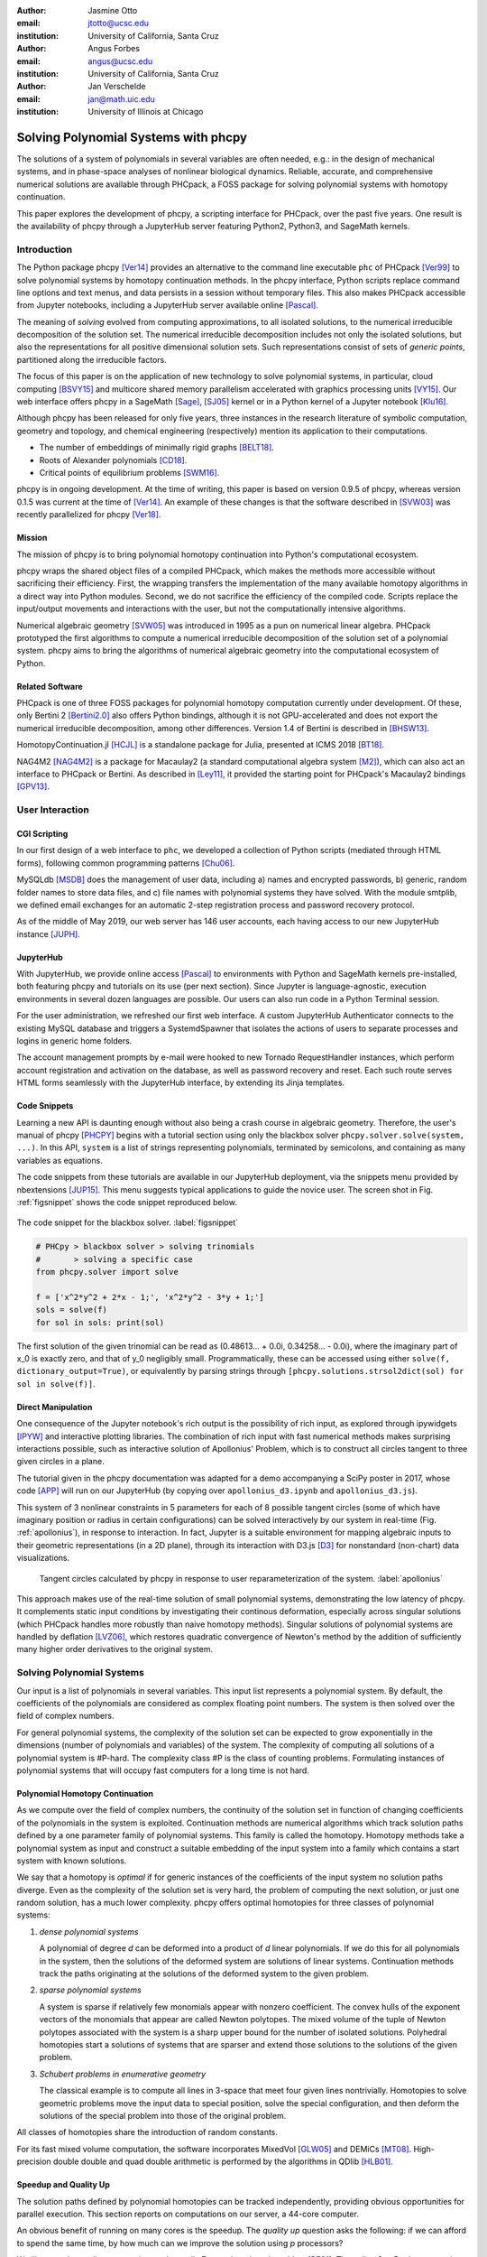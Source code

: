:author: Jasmine Otto
:email: jtotto@ucsc.edu
:institution: University of California, Santa Cruz

:author: Angus Forbes
:email: angus@ucsc.edu
:institution: University of California, Santa Cruz

:author: Jan Verschelde
:email: jan@math.uic.edu
:institution: University of Illinois at Chicago

.. |cacute| unicode:: U+0107 .. cacute
   :trim:

.. |eacute| unicode:: U+00E9 .. eacute
   :trim:

.. |iacute| unicode:: U+00ED .. iacute
   :trim:

.. |Ccaron| unicode:: U+010C .. Ccaron
   :trim:

.. |oumlaut| unicode:: U+00F6 .. oumlaut
   :trim:

-------------------------------------
Solving Polynomial Systems with phcpy
-------------------------------------

.. class:: abstract

   The solutions of a system of polynomials in several variables are often    needed, e.g.: in the design of mechanical systems, and    in phase-space analyses of nonlinear biological dynamics.    Reliable, accurate, and comprehensive numerical solutions are available    through PHCpack, a FOSS package for solving polynomial systems with    homotopy continuation.

   This paper explores the development of phcpy, a scripting interface for    PHCpack, over the past five years.  One result is the availability of phcpy   through a JupyterHub server featuring Python2, Python3, and SageMath kernels.

Introduction
============

The Python package phcpy [Ver14]_ provides an alternative to the
command line executable ``phc`` of PHCpack [Ver99]_ to solve polynomial
systems by homotopy continuation methods. In the phcpy interface, 
Python scripts replace command line options and text menus, 
and data persists in a session without temporary files. 
This also makes PHCpack accessible from Jupyter notebooks, 
including a JupyterHub server available online [Pascal]_.

The meaning of *solving* evolved from computing approximations, to
all isolated solutions, to the numerical irreducible decomposition
of the solution set.  The numerical irreducible decomposition includes
not only the isolated solutions, but also the representations for all
positive dimensional solution sets. Such representations consist
of sets of *generic points*, partitioned along the irreducible factors.

The focus of this paper is on the application of new technology
to solve polynomial systems, in particular, cloud computing [BSVY15]_
and multicore shared memory parallelism
accelerated with graphics processing units [VY15]_.
Our web interface offers phcpy in a SageMath [Sage]_, [SJ05]_ kernel
or in a Python kernel of a Jupyter notebook [Klu16]_.

Although phcpy has been released for only five years,
three instances in the research literature of symbolic computation, 
geometry and topology, and chemical engineering (respectively) 
mention its application to their computations.

* The number of embeddings of minimally rigid graphs [BELT18]_.
* Roots of Alexander polynomials [CD18]_.
* Critical points of equilibrium problems [SWM16]_.

phcpy is in ongoing development. At the time of writing, 
this paper is based on version 0.9.5 of phcpy,
whereas version 0.1.5 was current at the time of [Ver14]_.
An example of these changes is that the software described in [SVW03]_ 
was recently parallelized for phcpy [Ver18]_.

Mission
---------

The mission of phcpy is to bring polynomial homotopy continuation
into Python's computational ecosystem.

phcpy wraps the shared object files of a compiled PHCpack, 
which makes the methods more accessible without sacrificing their efficiency.
First, the wrapping transfers the implementation of the many available homotopy algorithms in a direct way into Python modules.
Second, we do not sacrifice the efficiency of the compiled code. 
Scripts replace the input/output movements and interactions with the user, 
but not the computationally intensive algorithms.

Numerical algebraic geometry [SVW05]_ was introduced in 1995 as a pun on
numerical linear algebra.
PHCpack prototyped the first algorithms to compute 
a numerical irreducible decomposition of the solution set
of a polynomial system.
phcpy aims to bring the algorithms of numerical algebraic geometry
into the computational ecosystem of Python.

Related Software
----------------

PHCpack is one of three FOSS packages for polynomial homotopy computation currently under development. Of these, only Bertini 2 [Bertini2.0]_ also offers Python bindings, although it is not GPU-accelerated and does not export the numerical irreducible decomposition, among other differences.
Version 1.4 of Bertini is described in [BHSW13]_.

HomotopyContinuation.jl [HCJL]_ is a standalone package for Julia,
presented at ICMS 2018 [BT18]_.

NAG4M2 [NAG4M2]_ is a package for Macaulay2 
(a standard computational algebra system [M2]_), 
which can also act an interface to PHCpack or Bertini. 
As described in [Ley11]_, it provided the starting point 
for PHCpack's Macaulay2 bindings [GPV13]_.

User Interaction
================

CGI Scripting
-------------

In our first design of a web interface to ``phc``, we developed a collection of Python scripts (mediated through HTML forms), following common programming patterns [Chu06]_.

MySQLdb [MSDB]_ does the management of user data, including a) names and encrypted passwords, b) generic, random folder names to store data files, and c) file names with polynomial systems they have solved. With the module smtplib, we defined email exchanges for an automatic 2-step registration process and password recovery protocol.


As of the middle of May 2019, our web server has 146 user accounts, each having access to our new JupyterHub instance [JUPH]_.

JupyterHub
----------

With JupyterHub, we provide online access [Pascal]_ to environments with Python and SageMath kernels pre-installed, both featuring phcpy and tutorials on its use (per next section). Since Jupyter is language-agnostic, execution environments in several dozen languages are possible. Our users can also run code in a Python Terminal session.

For the user administration, we refreshed our first web interface.
A custom JupyterHub Authenticator connects to the existing MySQL database
and triggers a SystemdSpawner that isolates the actions of users to separate 
processes and logins in generic home folders.

The account management prompts by e-mail were hooked to new Tornado RequestHandler instances, which perform account registration and activation on the database, as well as password recovery and reset. Each such route serves HTML forms seamlessly with the JupyterHub interface, by extending its Jinja templates.


Code Snippets
-------------

Learning a new API is daunting enough without also being a crash course in algebraic geometry. Therefore, the user's manual of phcpy [PHCPY]_ begins with a tutorial section using only the blackbox solver ``phcpy.solver.solve(system, ...)``. In this API, ``system`` is a list of strings representing polynomials, terminated by semicolons, and containing as many variables as equations.

The code snippets from these tutorials are available in our JupyterHub deployment, via the snippets menu provided by nbextensions [JUP15]_. This menu suggests typical applications to guide the novice user. The screen shot in Fig. :ref:`figsnippet` shows the code snippet reproduced below.

.. figure:: ./bbsolvesnippet2.png
   :align: center
   :height: 400 px
   :figclass: h

   The code snippet for the blackbox solver.  :label:`figsnippet`

.. code-block:: python

   # PHCpy > blackbox solver > solving trinomials
   #       > solving a specific case
   from phcpy.solver import solve

   f = ['x^2*y^2 + 2*x - 1;', 'x^2*y^2 - 3*y + 1;']
   sols = solve(f)
   for sol in sols: print(sol)

The first solution of the given trinomial can be read as (0.48613… + 0.0i, 0.34258… - 0.0i), where the imaginary part of x_0 is exactly zero, and that of y_0 negligibly small. Programmatically, these can be accessed using either ``solve(f, dictionary_output=True)``, or equivalently by parsing strings through ``[phcpy.solutions.strsol2dict(sol) for sol in solve(f)]``.


Direct Manipulation
-------------------

One consequence of the Jupyter notebook's rich output is the possibility of rich input, as explored through ipywidgets [IPYW]_ and interactive plotting libraries. The combination of rich input with fast numerical methods makes surprising interactions possible, such as interactive solution of Apollonius' Problem, which is to construct all circles tangent to three given circles in a plane.

The tutorial given in the phcpy documentation was adapted for a demo accompanying a SciPy poster in 2017, whose code [APP]_ will run on our JupyterHub (by copying over ``apollonius_d3.ipynb`` and ``apollonius_d3.js``).

This system of 3 nonlinear constraints in 5 parameters for each of 8 possible tangent circles (some of which have imaginary position or radius in certain configurations) can be solved interactively by our system in real-time (Fig. :ref:`apollonius`), in response to interaction. In fact, Jupyter is a suitable environment for mapping algebraic inputs to their geometric representations (in a 2D plane), through its interaction with D3.js [D3]_ for nonstandard (non-chart) data visualizations.


.. figure:: ./apollonius.png
  :figclass: h

  Tangent circles calculated by phcpy in response to user reparameterization of the system. :label:`apollonius`

This approach makes use of the real-time solution of small polynomial systems, demonstrating the low latency of phcpy. It complements static input conditions by investigating their continous deformation, especially across singular solutions (which PHCpack handles more robustly than naive homotopy methods).
Singular solutions of polynomial systems are handled by deflation [LVZ06]_,
which restores quadratic convergence of Newton's method by the addition of
sufficiently many higher order derivatives to the original system.

Solving Polynomial Systems
==========================

Our input is a list of polynomials in several variables.
This input list represents a polynomial system.
By default, the coefficients of the polynomials are considered
as complex floating point numbers.
The system is then solved over the field of complex numbers.

For general polynomial systems,
the complexity of the solution set can be expected to grow
exponentially in the dimensions 
(number of polynomials and variables) of the system.
The complexity of computing all solutions of a polynomial system is #P-hard.
The complexity class #P is the class of counting problems.
Formulating instances of polynomial systems that will occupy
fast computers for a long time is not hard.

Polynomial Homotopy Continuation
--------------------------------

As we compute over the field of complex numbers,
the continuity of the solution set in function of changing
coefficients of the polynomials in the system is exploited.
Continuation methods are numerical algorithms which track
solution paths defined by a one parameter family of polynomial systems.
This family is called the homotopy.  Homotopy methods take a polynomial
system as input and construct a suitable embedding of the input system
into a family which contains a start system with known solutions.

We say that a homotopy is *optimal* if for generic instances of
the coefficients of the input system no solution paths diverge.
Even as the complexity of the solution set is very hard,
the problem of computing the next solution, or just one random solution,
has a much lower complexity.  phcpy offers optimal homotopies for
three classes of polynomial systems:

1. *dense polynomial systems*

   A polynomial of degree *d* can be deformed into a product of *d*
   linear polynomials.  If we do this for all polynomials in the system,
   then the solutions of the deformed system are solutions of linear systems.
   Continuation methods track the paths originating at the solutions of
   the deformed system to the given problem.

2. *sparse polynomial systems*

   A system is sparse if relatively few monomials appear with nonzero
   coefficient.  The convex hulls of the exponent vectors of the monomials
   that appear are called Newton polytopes.  The mixed volume of the
   tuple of Newton polytopes associated with the system is a sharp upper
   bound for the number of isolated solutions.
   Polyhedral homotopies start a solutions of systems that are sparser
   and extend those solutions to the solutions of the given problem.

3. *Schubert problems in enumerative geometry*

   The classical example is to compute all lines in 3-space that
   meet four given lines nontrivially.
   Homotopies to solve geometric problems move the input data
   to special position, solve the special configuration, and then
   deform the solutions of the special problem into those of the
   original problem.

All classes of homotopies share the introduction of random constants.

For its fast mixed volume computation, 
the software incorporates MixedVol [GLW05]_ and DEMiCs [MT08]_. 
High-precision double double and quad double arithmetic is performed 
by the algorithms in QDlib [HLB01]_.

Speedup and Quality Up
----------------------

The solution paths defined by polynomial homotopies can be tracked
independently, providing obvious opportunities for parallel execution.
This section reports on computations on our server, a 44-core computer.

An obvious benefit of running on many cores is the speedup. 
The *quality up* question asks the following: if we can afford to spend 
the same time, by how much can we improve the solution using *p* processors?

We illustrate the quality up question on the cyclic 7-roots
benchmark problem [BF91]_.
The online SymPy documentation [SymPyDocs]_ uses the cyclic 4-roots problem
to illustrate its ``nonlinsolve`` method.

The function defined below returns the elapsed performance 
of the blackbox solver on the cyclic 7-roots benchmark problem,
for a number of tasks and a precision equal to double, double double, 
or quad double arithmetic.

.. code-block:: python

    def qualityup(nbtasks=0, precflag='d'):
        """
        Runs the blackbox solver on a system.
        The default uses no tasks and no multiprecision.
        The elapsed performance is returned.
        """
        from phcpy.families import cyclic
        from phcpy.solver import solve
        from time import perf_counter
        c7 = cyclic(7)
        tstart = perf_counter()
        s = solve(c7, verbose=False, tasks=nbtasks, \
                  precision=precflag, checkin=False)
        return perf_counter() - tstart


The function above is applied in an interactive Python script,
prompting the user for the number of tasks and precision,
This scripts runs in a Terminal window and prints the elapsed performance
returned by the function.
If the quality of the solutions is defined as the working precision,
then to answer the quality up question,
one considers how many processors are needed
to compensate for the overhead of the multiprecision arithmetic.

Although cyclic 7-roots is a small system for modern computers,
the cost of tracking all solution paths in double double and 
quad double arithmetic causes significant overhead.
The script above was executed on a 2.2 GHz Intel Xeon E5-2699 processor
in a CentOS Linux workstation with 256 GB RAM
and the elapsed performance is in Table :ref:`perfcyc7overhead`.

.. table:: Elapsed performance of the blackbox solver in double,
           double double, and quad double precision. :label:`perfcyc7overhead`

   +------------------+------+-------+--------+
   | precision        |  d   |   dd  |   qd   |
   +==================+======+=======+========+
   | elapsed perform. | 5.45 | 42.41 | 604.91 |
   +------------------+------+-------+--------+
   | overhead factor  | 1.00 |  7.41 | 110.99 |
   +------------------+------+-------+--------+

Table :ref:`perfcyc7parallel` demonstrates the reduction of the
overhead caused by the multiprecision arithmetic by multitasking.

.. table:: Elapsed performance of the blackbox solver 
           with 8, 16, and 32 path tracking tasks, in double double
           and quad double precision.  :label:`perfcyc7parallel`

   +-------+-------+-------+-------+
   | tasks |   8   |   16  |   32  |
   +=======+=======+=======+=======+
   |  dd   | 42.41 |  5.07 |  3.88 |
   +-------+-------+-------+-------+
   |  qd   | 96.08 | 65.82 | 44.35 |
   +-------+-------+-------+-------+

Notice that the 5.07 in Table :ref:`perfcyc7parallel`
is less than the 5.45 of Table :ref:`perfcyc7overhead`:
with 16 tasks we doubled the precision and finished the computations
in about the same time.
The 42.41 and 44.35 in Table :ref:`perfcyc7parallel` are similar enough
to state that with 32 instead of 8 tasks we doubled the precision from 
double double to quad double precision in about the same time.

The data in Table :ref:`perfcyc7parallel` is 
visualized in Fig.  :ref:`figqualityup`.
The interpolation allows us to estimate running times for a number
of tasks different from the measured run times.
To answer the original quality up question, 
one could interpolate between the sizes of working precision 
to answer the following quality up question.
If we can afford to spend the same time as on one path tracking task,
then how many extra decimal places can we gain with *p* path tracking tasks?

.. figure:: ./figqualityup.png
   :align: center
   :height: 400 px
   :figclass: h

   Interpolated elapsed performances.  :label:`figqualityup`

Precision is a crude measure of quality.
Another motivation for quality up by parallelism is to compensate
for the cost overhead caused by arithmetic with power series.
Power series are hybrid symbolic-numeric representations
for algebraic curves.

Positive Dimensional Solution Sets
----------------------------------

As solving evolved from approximating all isolated solutions
of a polynomial system into computing a numerical irreducible decomposition,
the meaning of a solution expanded as well.
To illustrate this expansion, consider the example of the twisted cubic,
known in algebraic geometry as the first nontrivial space curve.
We use this example to illustrate two different representations
of this space curve:

1. In a *witness set* construction, the given polynomial equations are
   augmented with as many generic hyperplanes as the dimension of the 
   solution set.  The solutions which satisfy the system and the augmented
   equations are generic points.  As the degree of the twisted cubic is
   three, we find three points on a random plane intersecting the cubic.

   .. code-block:: python

      pols = ['x*y - z;', 'x^2 - y;']
      from phcpy.sets import embed
      from phcpy.solver import solve
      embp = embed(3, 1, pols)
      sols = solve(embp, verbose=False)
      print('#generic points :', len(sols))

   The above snippet constructs the embedding for the equations that
   define the twisted cubic.  
   The solutions of this embedding represent the curve.
   Moving the added plane and tracking the solution paths starting at
   the three generic points will provide many more samples of the curve.

2. A *series expansion* for the solution starts its development at
   some point(s) in a coordinate hyperplane.
   In this hyperplane, the curve intersects the solution set at some point(s).
   For a simple example as the twisted cubic, the series development
   defines an exact solution after the initial term.
   Consider the snippet:

   .. code-block:: python

      pols = ['x*y - z;', 'x^2 - y;']
      from phcpy.maps import solve_binomials
      maps = solve_binomials(3, pols, \
                 puretopdim=True)
      for sol in maps:
          print(sol)

   The output of the above snippet is

   .. code-block:: python

      ['x - (1+0j)*t1**1', 'y - (1+0j)*t1**2', \
       'z - (1+0j)*t1**3', 'dimension = 1', \
       'degree = 3']

   which corresponds to the parametric respresentation
   :math:`(t, t^2, t^3)` of the twisted cubic.

Many interesting polynomial systems have isolated solutions
and positive dimensional solution sets.
We consider again the family of cyclic *n*-roots problems, 
now for :math:`n = 8`, [BF94]_.
While for :math:`n = 7` all roots are isolated points,
there is a one dimensional solution curve of cyclic 8-roots of degree 144.
This curve decomposes in 16 irreducible factors,
eight factors of degree 16 and eight quadratic factors,
adding up to :math:`8 \times 16 + 8 \times 2 = 144`.

Consider the following code snippet.

.. code-block:: python

    from phcpy.phcpy2c3 import py2c_set_seed
    from phcpy.factor import solve
    from phcpy.families import cyclic
    py2c_set_seed(201905091)  # for a reproducible run
    c8 = cyclic(8)
    sols = solve(8, 1, c8, verbose=False)
    witpols, witsols, factors = sols[1]
    deg = len(witsols)
    print('degree of solution set at dimension 1 :', deg)
    print('number of factors : ', len(factors))
    _, isosols = sols[0]
    print('number of isolated solutions :', len(isosols))

The output of the script is

::

    degree of solution set at dimension 1 : 144
    number of factors :  16
    number of isolated solutions : 1152

This numerical output is the essence of the blackbox solver
for positive dimensional solution sets [Ver18]_.

Survey of Applications
======================

We consider some examples from various literatures which apply polynomial constraint solving. The first two examples use phcpy in particular as a research tool. The remaining three are broader examples representing current uses of numerical algebraic geometry in other STEM fields.

Rigid Graph Theory
------------------

The conformations of proteins [LML14]_, molecules [EM99]_, and robotic mechanisms (discussed further below) can be studied by counting and classifying unique mechanisms, i.e. real embeddings of graphs with fixed edge lengths, modulo rigid motions, per Bartzos et. al [BELT18]_.

Consider a graph :math:`G` whose edges :math:`e \in E_G` each have a given length :math:`d_{e}`. A graph embedding is a function that maps the vertices of :math:`G` into :math:`D`-dimensional Euclidean space (especially :math:`D` = 2 or 3). Embeddings which are 'compatible' are those which preserve :math:`G`'s edge lengths. The number of unique mechanisms is thus a function of :math:`G` and :math:`\mathbf{d}`.  An upper bound over all :math:`d` and :math:`G` with k vertices (yielding lower bounds for graphs with :math:`n \geq k` vertices, unless the upper bound is infinite) can be computed. In particular, the Cayley-Menger matrix of :math:`\mathbf{d}` [LLMM14]_ (i.e., the squared distance matrix with a row and column of 1s prepended, except that its main diagonal is 0s) is an algebraic system, proportional to the mixed volume.   Certain of its square subsystems characterize the mechanism in terms of these bounds on unique mechanisms.

Bartzos et. al implemented, using ``phcpy``, a constructive method yielding all 7-vertex minimally rigid graphs in 3D space (the smallest open case) and certain 8-vertex cases previously uncounted. A graph :math:`G` is generically rigid if, for any given edge lengths :math:`d`, none of its compatible embeddings (into a generic configuration such that vertices are algebraically independent) are continuously deformable. :math:`G` is minimally rigid if removing any one of its edges yields a non-rigid mechanism.

``phcpy`` was used to find edge lengths with maximally many real embeddings, exploiting the flexibility of being able to specify their starting system. This sped up their algorithm by perturbing the solutions of previous systems to find new one.

Many iterations of sampling have to be performed if the wrong number of real embeddings is found; in each case, a different subgraph is selected based on a heuristic implemented by the ``DBSCAN`` class of ``scikit-learn`` (illustrating the value of a scientific Python ecosystem). The actual number of real embeddings is known from an enumeration of unique graphs constructed by Henneberg steps in, for instance, SageMath.

Model Selection & Parameter Inference
--------------------------------------

It is often useful to know all the steady states of a biological network, as represented by a nonlinear system of ordinary differential equations, with some conserved quantities. These two lists of polynomials (from rates of change of form :math:`\dot{x} = p(x)`, by letting :math:`\dot{x}=0`; and from conservation laws of form :math:`c = \sum{x_i}` by subtracting :math:`c` from both sides) have a zero set which is a steady-state variety, that can be explored numerically via polynomial homotopy continuation.

Parameter hopotopies were used by Gross et al. [GHR16]_ to perform model selection on a mammalian phosphorylation pathway, determining whether the kinase acts processively (i.e. adding more than one phosphate at once, which it does not in vitro). Their analysis validated experimental work showing processivity in vivo. In doing so, they obtained >50x speedup over non-parameter homotopies (for running times in minutes, not hours) on systems tracking 20 paths.

Critical Point Computation
--------------------------

Polynomial homotopy continuation has also been adapted to the field of chemical engineering to locate critical points of multicomponent mixtures [SWM16]_, i.e., temperature and pressure satisfying a multi-phase equilibrium.

A remarkable variety of systems of constraint also take on polynomial form, or can be approximated thereby, in various sciences. Diverse problems in the analysis of belief propagation (in graphical models) [KMC18]_, hyperbolic conservation laws (in PDEs) [HHS13]_, and vacuum moduli spaces (in supersymmetric field theory) [HHM13]_ have been addressed using polynomial homotopy continuation.

Algebraic Kinematics
--------------------


We have discussed an application of numerical methods to counting unique instances of rigid-body mechanisms. In fact, kinematics and numerical algebraic geometry have a close historical relationship. Following Wampler and Sommese [WS11]_, other geometric problems arising from robotics include **analysis** of specific mechanisms e.g.,:

* Motion decomposition - into assembly modes (of individual mechanisms) or subfamilies of mechanisms (with varying mobility);
* Mobility analysis - degrees of freedom of a mechanism (sometimes exceptional), sometimes specific to certain configurations (e.g. gimbal lock);
* Kinematics - effector position given parameters (forward kinematics), and vice versa (inverse kinematics, e.g. used in computer animation);
* Singularity analysis - detection of situations where the mechanism can move without change to its parameters (input singularity), or the parameters can change without movement of the mechanism (output singularity);
* Workspace analysis - determining all possible outputs of the mechanism, i.e. reachable poses;

...as well as the **synthesis** of mechanisms that can reach certain sets of outputs, or that can be controlled by a certain input/output relationship.

Fig. :ref:`fig4barcoupler` illustrates a reproduction
of one synthesis result in the mechanism design literature [MW90]_.
Given five points, the problem is to determine the length of two bars
so their coupler curve passes through the five given points.

.. figure:: ./fbarcoupler.png
   :align: center
   :figclass: h
   :height: 300 px

   The design of a 4-bar mechanism.  :label:`fig4barcoupler`

This example is part of the tutorial of phcpy and the scripts 
to reproduce the results are in its source code distribution.
The equations are generated with sympy [SymPy]_
and the plots are made with matplotlib [Hun07]_.

Continuation homotopies were developed as a substitute for algebraic elimination that was more robust to special cases, yet still tractable to numerical techniques. Research in kinematics increasingly relies on such algorithms [WS11]_.

Systems Biology
---------------

Whether a model biological system is multistationary or oscillatory, and whether this depends on its rate constants, are all properties of its steady-state locus. Following the survey of Gross et. al [GBH16]_ regarding uses of numerical algebraic geometry in this domain, one might seek to:

* determine which values of the rate and conserved-quantity parameters allow the model to have multiple steady states;
* evaluate models with partial data (subsets of the :math:`x_i`) and reject those which don't agree with the data at steady state;
* describe all the states accessible from a given state of the model, i.e. that state's stoichiometric compatibility class (or basin of attraction);
* determine whether rate parameters of the given model are identifiable from concentration measurements, or at least constrained.

For large real-world models in systems biology, these questions of algebraic geometry are only tractable to numerical methods scaling to many dozens of simultaneous equations.

Conclusion
==========

From these examples, we see that polynomial homotopy continuation has wide applicability to STEM fields. Moreover, phcpy is an accessible interface to the technique, capable of high performance whilst producing certifiable and reproducible results.


Acknowledgments
---------------

This material is based upon work supported by the National Science Foundation under Grant No. 1440534.

References
----------

.. [BHSW13] D. J. Bates, J. D. Hauenstein, A. J. Sommese, and C. W. Wampler.
            *Numerically solving polynomial systems with Bertini*, 
            volume 25 of Software, Environments, and Tools, SIAM, 2013.

.. [BELT18] E. Bartzos, I. Z. Emiris, J. Legersky, and E. Tsigaridas.
            *On the maximal number of real embeddings of spatial minimally
            rigid graphs*.
            In the Proceedings of the 2018 International Symposium on Symbolic 
            and Algebraic Computation (ISSAC 2018), pages 55-62, ACM 2018. 
            DOI 10.1145/3208976.3208994.

.. [Bertini2.0] Bertini 2.0: The redevelopment of Bertini in C++.
                https://github.com/bertiniteam/b2

.. [BF91] J. Backelin and R. Fr |oumlaut| berg.
          *How we proved that there are exactly 924 cyclic 7-roots.*
          In the Proceedings of the 1991 International Symposium on
          Symbolic and Algebraic Computation (ISSAC'91), pages 103-111,
          ACM, 1991.  DOI 10.1145/120694.120708.

.. [BF94] G. Bj |oumlaut| rck and R. Fr |oumlaut| berg.
          *Methods to ``divide out'' certain solutions from systems of 
          algebraic equations, applied to find all cyclic 8-roots.*
          In Analysis, Algebra and Computers in Mathematical Research,
          Proceedings of the twenty-first Nordic congress of
          mathematicians, edited by M. Gyllenberg and L. E. Persson, 
          volume 564 of Lecture Notes in Pure and Applied Mathematics,
          pages 57-70.  Dekker, 1994.

.. [BSVY15] N. Bliss, J. Sommars, J. Verschelde, X. Yu.
            *Solving polynomial systems in the cloud with polynomial
            homotopy continuation.*
            In the Proceedings of the 17th International Workshop on Computer 
            Algebra in Scientific Computing (CASC 2015),
            edited by V. P. Gerdt, W. Koepf, W. M. Seiler,
            and E. V. Vorozhtsov, volume 9301 of Lecture Notes in 
            Computer Science, pages 87-100, Springer-Verlag, 2015. 
            DOI 10.1007/978-3-319-24021-3_7.

.. [D3] M. Bostock, V. Ogievetsky, and J. Heer
        *D3 Data-Driven Documents.*
        IEEE Transactions on Visualization and Computer Graphics, 17, 
        pages 2301–2309, 2011.  DOI 10.1109/TVCG.2011.185.

.. [BT18] P. Breiding and S. Timme.
          *HomotopyContinuation.jl: A package for homotopy continuation in
          Julia.*
          In the proceedings of ICMS 2018, the 6th International Conference
          on Mathematical Software, South Bend, IN, USA, July 24-27, 2018,
          edited by J. H. Davenport, M. Kauers, G. Labahn, and J. Urban,
          volume 10931 of Lecture Notes in Computer Science, pages 458-465.
          Springer-Verlag, 2018.  DOI 10.1007/978-3-319-96418-8.

.. [Chu06] W. J. Chun. *Core Python Programming.*
           Prentice Hall, 2nd Edition, 2006.

.. [CD18] M. Culler and N. M. Dunfield.
          *Orderability and Dehn filling.*
          Geometry and Topology, 22: 1405-1457, 2018.
          DOI 10.2140/gt.2018.22.1405.

.. [EM99] I.Z. Emiris and B. Mourrain.
          *Computer algebra methods for studying and computing molecular
          conformations.*  Algorithmica 25, pages 372–402, 1999.
          DOI: 10.1007/PL00008283.

.. [APP] *explorable circle tangency*
         https://github.com/JazzTap/mcs563/tree/master/Apollonius]

.. [HHM13] J. Hauenstein, Y.-H. He, and D. Mehta.
           *Numerical elimination and moduli space of vacua.*
           Journal of High Energy Physics, 83. 2013.
           DOI: 10.1007/JHEP09(2013)083.

.. [HHS13] W. Hao, J. D. Hauenstein, C.-W. Shu, A. J. Sommese, Z. Xu, 
           and Y.-T. Zhang.
           *A homotopy method based on WENO schemes for solving steady
           state problems of hyperbolic conservation laws.*
           Journal of Computational Physics, 250, pages 332–346. 2013.
           DOI: 10.1016/j.jcp.2013.05.008.

.. [HLB01] Y. Hida, X. S. Li, and D. H. Bailey.
           *Algorithms for quad-double precision floating point arithmetic.*
           In the Proceedings  of the 15th IEEE Symposium on Computer 
           Arithmetic (Arith-15 2001), pages 155--162. IEEE Computer Society,
           2001.  DOI 10.1109/ARITH.2001.930115.

.. [HCJL] A Julia package for solving systems of 
          polynomials via homotopy continuation.
          https://github.com/JuliaHomotopyContinuation

.. [Hun07] J. D. Hunter.
           *Matplotlib: A 2D Graphics Environment.*
           Computing in Science and Engineering 9(3): 90-95, 2007.
           DOI 10.1109/MCSE.2007.55.

.. [GLW05] T. Gao, T.Y. Li, and M. Wu.
           *Algorithm 846: MixedVol: a software package for mixed-volume
           computation.*
           ACM Trans. Math. Softw., 31(4):555-560, 2005.
           DOI 10.1145/1114268.1114274.

.. [GBH16] E. Gross, D. Brent, K. L. Ho, D. J. Bates, and H. A. Harrington.
           *Numerical algebraic geometry for model selection
           and its application to the life sciences.*
           Journal of The Royal Society Interface, 13: 20160256. 2016.
           DOI: 10.1098/rsif.2016.0256.

.. [GHR16] E. Gross, H. A. Harrington, Z. Rosen, and B. Sturmfels.
           *Algebraic Systems Biology: A Case Study for the Wnt Pathway.*
           Bulletin of Mathematical Biology 78, pages 21–51, 2016.
           DOI: 10.1007/s11538-015-0125-1.

.. [GPV13] E. Gross, S. Petrovi |cacute|, and J. Verschelde.
           *Interfacing with PHCpack.*
           The Journal of Software for Algebra and Geometry: Macaulay2,
           5:20-25, 2013.  DOI 10.2140/jsag.2013.5.20.

.. [IPYW] *ipywidgets: Interactive HTML Widgets*
    https://github.com/jupyter-widgets/ipywidgets

.. [SymPy] D. Joyner, O. :math:`~\!` |Ccaron| ert |iacute| k, 
           A. Meurer, and B. E. Granger.
           *Open source computer algebra systems: SymPy.*
           ACM Communications in Computer Algebra 45(4): 225-234 , 2011.
           DOI 10.1145/2110170.2110185.

.. [Pascal] *JupyterHub deployment of phcpy.*
            Website, accessed May 2019. 2017.  https://phcpack.org

.. [JUPH] *JupyterHub 0.7.2 documentation*
   https://jupyterhub.readthedocs.io/en/0.7.2/index.html

.. [JUP15] *Jupyter notebook snippets menu - jupyter-contrib-nbextensions 0.5.0*
           https://jupyter-contrib-nbextensions.readthedocs.io/en/latest/nbextensions/snippets_menu/readme.html.

.. [Klu16] T. Kluyver, B. Ragan-Kelley, F. P |eacute| rez, B. Granger,
           M. Bussonnier, J. Frederic, K. Kelley, J. Hamrick, J. Grout,
           S. Corlay, P. Ivanov, D. Avila, S. Abdalla, C. Willing,
           and Jupyter Development Team.
           *Jupyter Notebooks -- a publishing format for reproducible
           computational workflows*.
           In Positioning and Power in Academic Publishing: Players, Agents, 
           and Agendas, edited by F. Loizides and B. Schmidt, 
           pages 87-90. IOS Press, 2016.
           DOI 10.3233/978-1-61499-649-1-87.

.. [KMC18] C. Knoll, D. Mehta, T. Chen, and F. Pernkopf.
           *Fixed Points of Belief Propagation—An Analysis
           via Polynomial Homotopy Continuation.*
           IEEE Transactions on Pattern Analysis and Machine Intelligence,
           40, pages 2124–2136, 2018.  DOI 10.1109/TPAMI.2017.2749575.

.. [Ley11] A. Leykin.  *Numerical algebraic geometry.*
           The Journal of Software for Algebra and Geometry: Macaulay2,
           3:5-10, 2011.  DOI 10.2140/jsag.2011.3.5.

.. [LVZ06] A. Leykin, J. Verschelde, and A. Zhao.
           *Newton's method with deflation for isolated singularities of
           polynomial systems.*
           Theoretical Computer Science, 359(1-3):111-122, 2006.
           DOI 10.1016/j.tcs.2006.02.018.

.. [LLMM14] L. Liberti, C. Lavor, N. Maculan, and A. Mucherino.
    *Euclidean Distance Geometry and Applications.*
    SIAM Review 56, no. 1 (January 2014): 3–69. DOI 10.1137/120875909

.. [LML14] L. Liberti, B. Masson, J. Lee, C. Lavor, and A. Mucherino.
           *On the number of realizations of certain henneberg graphs
           arising in protein conformation.*  
           Discrete Applied Mathematics, 165, page 213–232, 2014.
           DOI: 10.1016/j.dam.2013.01.020.

.. [M2] D. R. Grayson and M. E. Stillman.
        Macaulay2, a software system for research in algebraic geometry.
        http://www.math.uiuc.edu/Macaulay2

.. [MT08] T. Mizutani and A. Takeda.
          *DEMiCs: A software package for computing the mixed volume via
          dynamic enumeration of all mixed cells.*
          In Software for Algebraic Geometry, edited by M. E. Stillman,
          N. Takayama, and J. Verschelde,
          volume 148 of The IMA Volumes in Mathematics and its Applications,
          pages 59-79. Springer-Verlag, 2008.
          DOI 10.1007/978-0-387-78133-4.

.. [MW90] A. P. Morgan and C. W. Wampler.
          *Solving a Planar Four-Bar Design Using Continuation.*
          Journal of Mechanical Design, 112(4): 544-550, 1990.
          DOI 10.1115/1.2912644.

.. [NAG4M2] *Branch NAG of M2 repository.*
            https://github.com/antonleykin/M2/tree/NAG

.. [MSDB] *MySQLdb 1.2.4b4 documentation*
   https://mysqlclient.readthedocs.io/

.. [PHCPY] *phcpy 0.9.5 documentation*
           http://homepages.math.uic.edu/~jan/phcpy_doc_html/

.. [Sage] The Sage Developers.
          *SageMath, the Sage Mathematics Software System, Version 7.6*.
          https://www.sagemath.org, 2016.
          DOI 10.5281/zenodo.820864.

.. [SJ05] W. Stein and D. Joyner.
          *Sage: System for algebra and geometry experimentation.*
          ACM SIGSAM Bulletin 39(2): 61-64, 2005.
          DOI 10.1145/1101884.1101889.

.. [SWM16] H. Sidky, J. K. Whitmer, and D. Mehta.
           *Reliable mixture critical point computation using 
           polynomial homotopy continuation.*
           AIChE Journal. Thermodynamics and Molecular-Scale Phenomena,
           62(12): 4497-4507, 2016.  DOI 10.1002/aic.15319.

.. [SVW03] A. J. Sommese, J. Verschelde, and C. W. Wampler.
           *Numerical irreducible decomposition using PHCpack.*
           In Algebra, Geometry and Software Systems,
           edited by M. Joswig and N. Takayama, pages 109-130, 
           Springer-Verlag 2003.
           DOI 10.1007/978-3-662-05148-1_6.

.. [SVW05] A. J. Sommese, J. Verschelde, and C. W. Wampler.
           *Introduction to numerical algebraic geometry.*
           In Solving Polynomial Equations, 
           Foundations, Algorithms, and Applications,
           edited by A. Dickenstein and I. Z. Emiris, pages 301-337, 
           Springer-Verlag 2005.
           DOI 10.1007/3-540-27357-3_8.

.. [SymPyDocs] *SymPy 1.3 documentation.*
           https://docs.sympy.org/latest/index.html

.. [Ver99] J. Verschelde.
           *Algorithm 795: PHCpack: A general-purpose solver for polynomial
           systems by homotopy continuation*,
           ACM Trans. Math. Softw., 25(2):251-276, 1999.
           DOI 10.1145/317275.317286.

.. [Ver14] J. Verschelde.
           *Modernizing PHCpack through phcpy.*
           Proceedings of the 6th
           European Conference on Python in Science (EuroSciPy 2013),
           edited by P. de Buyl and N. Varoquaux, pages 71-76, 2014.

.. [Ver18] J. Verschelde.
           *A Blackbox Polynomial System Solver for Shared Memory Parallel
           Computers.*
           In Computer Algebra in Scientific Computing,
           20th International Workshop, CASC 2018, Lille, France, 
           edited by
           V. P. Gerdt, W. Koepf, W. M. Seiler, and E. V. Vorozhtsov,
           volume 11077 of Lecture Notes in Computer Science, pages 361-375.
           Springer-Verlag, 2018.
           DOI 10.1007/978-3-319-99639-4_25.

.. [VY15] J. Verschelde and X. Yu.
          *Polynomial Homotopy Continuation on GPUs.*
          ACM Communications in Computer Algebra, volume 49, issue 4, 
          pages 130-133, 2015. 
          DOI 10.1145/2893803.2893810.

.. [WS11] C. W. Wampler & A. J. Sommese
    *Numerical algebraic geometry and algebraic kinematics.*
    Acta Numerica, 20, pages 469–567. 2011.
    DOI: 10.1017/S0962492911000067.
